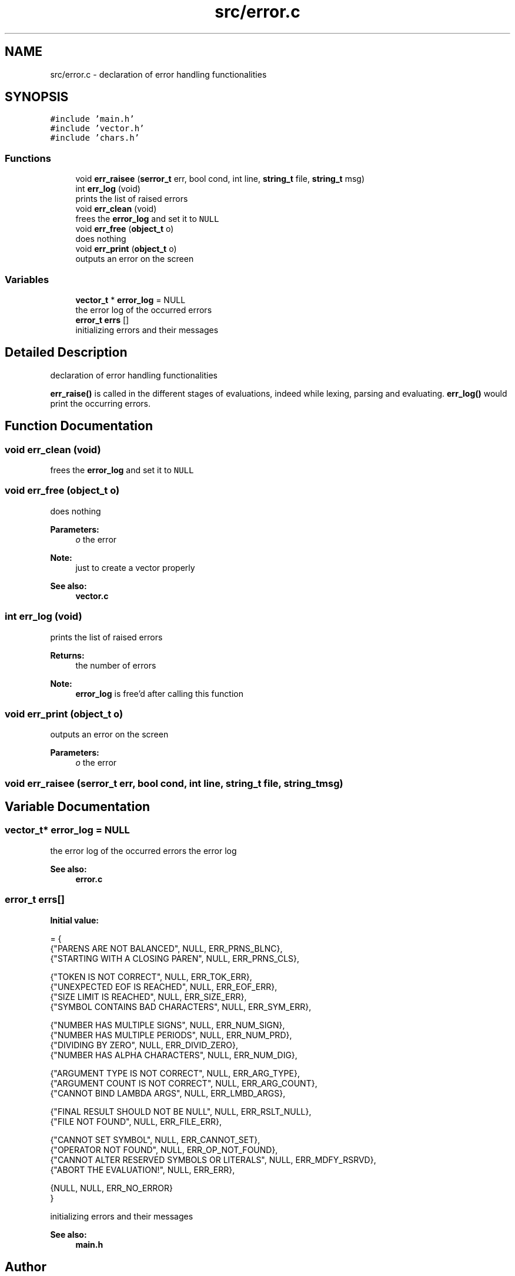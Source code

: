 .TH "src/error.c" 3 "Mon Nov 19 2018" "Version v0.0.1" "Minimal Scheme/Lisp Interpreter" \" -*- nroff -*-
.ad l
.nh
.SH NAME
src/error.c \- declaration of error handling functionalities  

.SH SYNOPSIS
.br
.PP
\fC#include 'main\&.h'\fP
.br
\fC#include 'vector\&.h'\fP
.br
\fC#include 'chars\&.h'\fP
.br

.SS "Functions"

.in +1c
.ti -1c
.RI "void \fBerr_raisee\fP (\fBserror_t\fP err, bool cond, int line, \fBstring_t\fP file, \fBstring_t\fP msg)"
.br
.ti -1c
.RI "int \fBerr_log\fP (void)"
.br
.RI "prints the list of raised errors "
.ti -1c
.RI "void \fBerr_clean\fP (void)"
.br
.RI "frees the \fBerror_log\fP and set it to \fCNULL\fP "
.ti -1c
.RI "void \fBerr_free\fP (\fBobject_t\fP o)"
.br
.RI "does nothing "
.ti -1c
.RI "void \fBerr_print\fP (\fBobject_t\fP o)"
.br
.RI "outputs an error on the screen "
.in -1c
.SS "Variables"

.in +1c
.ti -1c
.RI "\fBvector_t\fP * \fBerror_log\fP = NULL"
.br
.RI "the error log of the occurred errors "
.ti -1c
.RI "\fBerror_t\fP \fBerrs\fP []"
.br
.RI "initializing errors and their messages "
.in -1c
.SH "Detailed Description"
.PP 
declaration of error handling functionalities 

\fBerr_raise()\fP is called in the different stages of evaluations, indeed while lexing, parsing and evaluating\&. \fBerr_log()\fP would print the occurring errors\&. 
.SH "Function Documentation"
.PP 
.SS "void err_clean (void)"

.PP
frees the \fBerror_log\fP and set it to \fCNULL\fP 
.SS "void err_free (\fBobject_t\fP o)"

.PP
does nothing 
.PP
\fBParameters:\fP
.RS 4
\fIo\fP the error
.RE
.PP
\fBNote:\fP
.RS 4
just to create a vector properly 
.RE
.PP
\fBSee also:\fP
.RS 4
\fBvector\&.c\fP 
.RE
.PP

.SS "int err_log (void)"

.PP
prints the list of raised errors 
.PP
\fBReturns:\fP
.RS 4
the number of errors 
.RE
.PP
\fBNote:\fP
.RS 4
\fBerror_log\fP is free'd after calling this function 
.RE
.PP

.SS "void err_print (\fBobject_t\fP o)"

.PP
outputs an error on the screen 
.PP
\fBParameters:\fP
.RS 4
\fIo\fP the error 
.RE
.PP

.SS "void err_raisee (\fBserror_t\fP err, bool cond, int line, \fBstring_t\fP file, \fBstring_t\fP msg)"

.SH "Variable Documentation"
.PP 
.SS "\fBvector_t\fP* error_log = NULL"

.PP
the error log of the occurred errors the error log
.PP
\fBSee also:\fP
.RS 4
\fBerror\&.c\fP 
.RE
.PP

.SS "\fBerror_t\fP errs[]"
\fBInitial value:\fP
.PP
.nf
= {
    {"PARENS ARE NOT BALANCED", NULL, ERR_PRNS_BLNC},
    {"STARTING WITH A CLOSING PAREN", NULL, ERR_PRNS_CLS},

    {"TOKEN IS NOT CORRECT", NULL, ERR_TOK_ERR},
    {"UNEXPECTED EOF IS REACHED", NULL, ERR_EOF_ERR},
    {"SIZE LIMIT IS REACHED", NULL, ERR_SIZE_ERR},
    {"SYMBOL CONTAINS BAD CHARACTERS", NULL, ERR_SYM_ERR},

    {"NUMBER HAS MULTIPLE SIGNS", NULL, ERR_NUM_SIGN},
    {"NUMBER HAS MULTIPLE PERIODS", NULL, ERR_NUM_PRD},
    {"DIVIDING BY ZERO", NULL, ERR_DIVID_ZERO},
    {"NUMBER HAS ALPHA CHARACTERS", NULL, ERR_NUM_DIG},

    {"ARGUMENT TYPE IS NOT CORRECT", NULL, ERR_ARG_TYPE},
    {"ARGUMENT COUNT IS NOT CORRECT", NULL, ERR_ARG_COUNT},
    {"CANNOT BIND LAMBDA ARGS", NULL, ERR_LMBD_ARGS},

    {"FINAL RESULT SHOULD NOT BE NULL", NULL, ERR_RSLT_NULL},
    {"FILE NOT FOUND", NULL, ERR_FILE_ERR},

    {"CANNOT SET SYMBOL", NULL, ERR_CANNOT_SET},
    {"OPERATOR NOT FOUND", NULL, ERR_OP_NOT_FOUND},
    {"CANNOT ALTER RESERVED SYMBOLS OR LITERALS", NULL, ERR_MDFY_RSRVD},
    {"ABORT THE EVALUATION!", NULL, ERR_ERR},

    {NULL, NULL, ERR_NO_ERROR}
}
.fi
.PP
initializing errors and their messages 
.PP
\fBSee also:\fP
.RS 4
\fBmain\&.h\fP 
.RE
.PP

.SH "Author"
.PP 
Generated automatically by Doxygen for Minimal Scheme/Lisp Interpreter from the source code\&.
